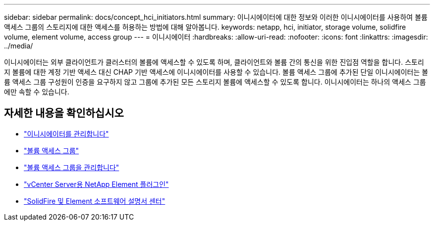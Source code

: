 ---
sidebar: sidebar 
permalink: docs/concept_hci_initiators.html 
summary: 이니시에이터에 대한 정보와 이러한 이니시에이터를 사용하여 볼륨 액세스 그룹의 스토리지에 대한 액세스를 허용하는 방법에 대해 알아봅니다. 
keywords: netapp, hci, initiator, storage volume, solidfire volume, element volume, access group 
---
= 이니시에이터
:hardbreaks:
:allow-uri-read: 
:nofooter: 
:icons: font
:linkattrs: 
:imagesdir: ../media/


[role="lead"]
이니시에이터는 외부 클라이언트가 클러스터의 볼륨에 액세스할 수 있도록 하며, 클라이언트와 볼륨 간의 통신을 위한 진입점 역할을 합니다. 스토리지 볼륨에 대한 계정 기반 액세스 대신 CHAP 기반 액세스에 이니시에이터를 사용할 수 있습니다. 볼륨 액세스 그룹에 추가된 단일 이니시에이터는 볼륨 액세스 그룹 구성원이 인증을 요구하지 않고 그룹에 추가된 모든 스토리지 볼륨에 액세스할 수 있도록 합니다. 이니시에이터는 하나의 액세스 그룹에만 속할 수 있습니다.



== 자세한 내용을 확인하십시오

* link:task_hcc_manage_initiators.html["이니시에이터를 관리합니다"]
* link:concept_hci_volume_access_groups.html["볼륨 액세스 그룹"]
* link:task_hcc_manage_vol_access_groups.html["볼륨 액세스 그룹을 관리합니다"]
* https://docs.netapp.com/us-en/vcp/index.html["vCenter Server용 NetApp Element 플러그인"^]
* http://docs.netapp.com/sfe-122/index.jsp["SolidFire 및 Element 소프트웨어 설명서 센터"^]

